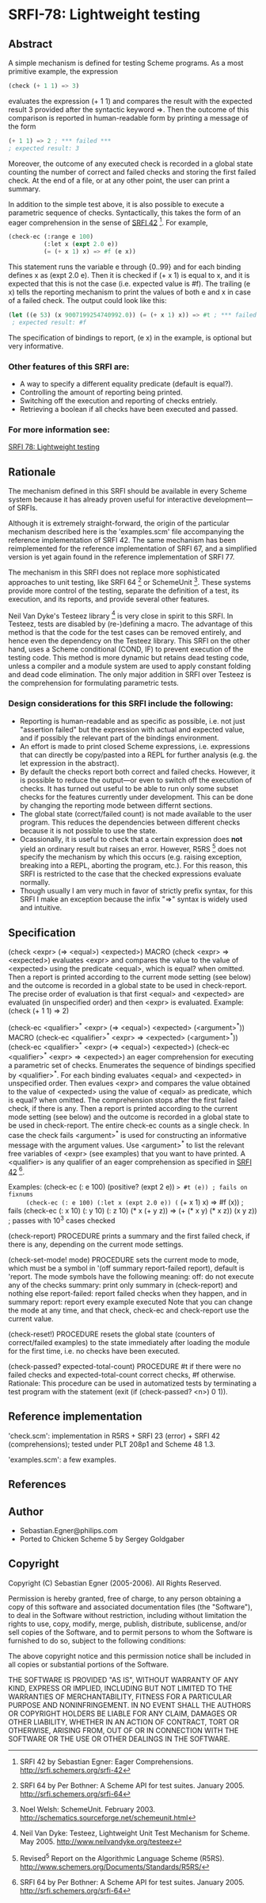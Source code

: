 * SRFI-78: Lightweight testing
** Abstract
A simple mechanism is defined for testing Scheme programs.
As a most primitive example, the expression

#+BEGIN_SRC scheme
(check (+ 1 1) => 3)
#+END_SRC

evaluates the expression (+ 1 1) and compares the result
with the expected result 3 provided after the syntactic
keyword =>. Then the outcome of this comparison is reported
in human-readable form by printing a message of the form

#+BEGIN_SRC scheme
(+ 1 1) => 2 ; *** failed ***
; expected result: 3
#+END_SRC

Moreover, the outcome of any executed check is recorded
in a global state counting the number of correct and failed
checks and storing the first failed check. At the end of a
file, or at any other point, the user can print a summary.

In addition to the simple test above, it is also possible
to execute a parametric sequence of checks. Syntactically,
this takes the form of an eager comprehension in the sense
of [[https://srfi.schemers.org/srfi-42][SRFI 42]] [5]. For example,

#+BEGIN_SRC scheme
(check-ec (:range e 100)
          (:let x (expt 2.0 e))
          (= (+ x 1) x) => #f (e x))
#+END_SRC

This statement runs the variable e through {0..99} and
for each binding defines x as (expt 2.0 e). Then it is
checked if (+ x 1) is equal to x, and it is expected that
this is not the case (i.e. expected value is #f). The
trailing (e x) tells the reporting mechanism to print
the values of both e and x in case of a failed check.
The output could look like this:

#+BEGIN_SRC scheme
(let ((e 53) (x 9007199254740992.0)) (= (+ x 1) x)) => #t ; *** failed ***
 ; expected result: #f
#+END_SRC

The specification of bindings to report, (e x) in the
example, is optional but very informative.
*** Other features of this SRFI are:
 * A way to specify a different equality predicate (default is equal?).
 * Controlling the amount of reporting being printed.
 * Switching off the execution and reporting of checks entriely.
 * Retrieving a boolean if all checks have been executed and passed.
*** For more information see:
[[https://srfi.schemers.org/srfi-78/][SRFI 78: Lightweight testing]]
** Rationale
The mechanism defined in this SRFI should be available in
every Scheme system because it has already proven useful
for interactive development---of SRFIs.

Although it is extremely straight-forward, the origin of the
particular mechanism described here is the 'examples.scm' file
accompanying the reference implementation of SRFI 42.
The same mechanism has been reimplemented for the reference
implementation of SRFI 67, and a simplified version is yet
again found in the reference implementation of SRFI 77.

The mechanism in this SRFI does not replace more sophisticated
approaches to unit testing, like SRFI 64 [1] or SchemeUnit [2].
These systems provide more control of the testing, separate
the definition of a test, its execution, and its reports, and
provide several other features.

Neil Van Dyke's Testeez library [3] is very close in spirit
to this SRFI. In Testeez, tests are disabled by (re-)defining a
macro. The advantage of this method is that the code for the
test cases can be removed entirely, and hence even the dependency
on the Testeez library. This SRFI on the other hand, uses a
Scheme conditional (COND, IF) to prevent execution of the
testing code. This method is more dynamic but retains dead
testing code, unless a compiler and a module system are used
to apply constant folding and dead code elimination. The only
major addition in SRFI over Testeez is the comprehension for
formulating parametric tests.
*** Design considerations for this SRFI include the following:
 * Reporting is human-readable and as specific as possible, i.e. not just "assertion failed" but the expression with actual and expected value, and if possibly the relevant part of the bindings environment.
 * An effort is made to print closed Scheme expressions, i.e. expressions that can directly be copy/pasted into a REPL for further analysis (e.g. the let expression in the abstract).
 * By default the checks report both correct and failed checks. However, it is possible to reduce the output---or even to switch off the execution of checks. It has turned out useful to be able to run only some subset checks for the features currently under development. This can be done by changing the reporting mode between differnt sections.
 * The global state (correct/failed count) is not made available to the user program. This reduces the dependencies between different checks because it is not possible to use the state.
 * Ocassionally, it is useful to check that a certain expression does *not* yield an ordinary result but raises an error. However, R5RS [4] does not specify the mechanism by which this occurs (e.g. raising exception, breaking into a REPL, aborting the program, etc.). For this reason, this SRFI is restricted to the case that the checked expressions evaluate normally.
 * Though usually I am very much in favor of strictly prefix syntax, for this SRFI I make an exception because the infix "=>" syntax is widely used and intuitive.
** Specification
(check <expr> (=> <equal>) <expected>)                                   MACRO
(check <expr>  =>          <expected>)
   evaluates <expr> and compares the value to the value
   of <expected> using the predicate <equal>, which is
   equal? when omitted. Then a report is printed according
   to the current mode setting (see below) and the outcome
   is recorded in a global state to be used in check-report.
      The precise order of evaluation is that first <equal>
   and <expected> are evaluated (in unspecified order) and
   then <expr> is evaluated.
   Example: (check (+ 1 1) => 2)

(check-ec <qualifier>^* <expr> (=> <equal>) <expected> (<argument>^*))   MACRO
(check-ec <qualifier>^* <expr>  =>          <expected> (<argument>^*))
(check-ec <qualifier>^* <expr> (=> <equal>) <expected>)
(check-ec <qualifier>^* <expr>  =>          <expected>)
   an eager comprehension for executing a parametric set of checks.
      Enumerates the sequence of bindings specified by <qualifier>^*.
   For each binding evaluates <equal> and <expected> in unspecified
   order. Then evalues <expr> and compares the value obtained to the
   value of <expected> using the value of <equal> as predicate, which
   is equal? when omitted.
      The comprehension stops after the first failed check, if there
   is any. Then a report is printed according to the current mode
   setting (see below) and the outcome is recorded in a global state
   to be used in check-report. The entire check-ec counts as a single
   check.
      In case the check fails <argument>^* is used for constructing an
   informative message with the argument values. Use <argument>^* to
   list the relevant free variables of <expr> (see examples) that you
   want to have printed.
      A <qualifier> is any qualifier of an eager comprehension as
   specified in [[https://srfi.schemers.org/srfi-42][SRFI 42]] [1].

   Examples:
     (check-ec (: e 100) (positive? (expt 2 e)) => #t (e)) ; fails on fixnums
     (check-ec (: e 100) (:let x (expt 2.0 e)) (= (+ x 1) x) => #f (x)) ; fails
     (check-ec (: x 10) (: y 10) (: z 10)
               (* x (+ y z)) => (+ (* x y) (* x z))
               (x y z)) ; passes with 10^3 cases checked

(check-report)                                                     PROCEDURE
   prints a summary and the first failed check, if there is any,
   depending on the current mode settings.

(check-set-mode! mode)                                             PROCEDURE
   sets the current mode to mode, which must be a symbol in
   '(off summary report-failed report), default is 'report.
   The mode symbols have the following meaning:
     off:           do not execute any of the checks
     summary:       print only summary in (check-report) and nothing else
     report-failed: report failed checks when they happen, and in summary
     report:        report every example executed
   Note that you can change the mode at any time, and that check,
   check-ec and check-report use the current value.

(check-reset!)                                                     PROCEDURE
   resets the global state (counters of correct/failed examples)
   to the state immediately after loading the module for the
   first time, i.e. no checks have been executed.

(check-passed? expected-total-count)                               PROCEDURE
   #t if there were no failed checks and expected-total-count
   correct checks, #f otherwise.
     Rationale: This procedure can be used in automatized
   tests by terminating a test program with the statement
   (exit (if (check-passed? <n>) 0 1)).
** Reference implementation
'check.scm':
  implementation in R5RS + SRFI 23 (error) + SRFI 42 (comprehensions);
  tested under PLT 208p1 and Scheme 48 1.3.

'examples.scm':
  a few examples.
** References
[1] SRFI 64 by Per Bothner: A Scheme API for test suites. January 2005.
    http://srfi.schemers.org/srfi-64

[2] Noel Welsh: SchemeUnit. February 2003.
    http://schematics.sourceforge.net/schemeunit.html

[3] Neil Van Dyke:
    Testeez, Lightweight Unit Test Mechanism for Scheme. May 2005.
    http://www.neilvandyke.org/testeez

[4] Revised^5 Report on the Algorithmic Language Scheme (R5RS).
    http://www.schemers.org/Documents/Standards/R5RS/

[5] SRFI 42 by Sebastian Egner: Eager Comprehensions.
    http://srfi.schemers.org/srfi-42
** Author
 * Sebastian.Egner@philips.com
 * Ported to Chicken Scheme 5 by Sergey Goldgaber
** Copyright
Copyright (C) Sebastian Egner (2005-2006). All Rights Reserved.

Permission is hereby granted, free of charge, to any person obtaining
a copy of this software and associated documentation files (the "Software"),
to deal in the Software without restriction, including without limitation
the rights to use, copy, modify, merge, publish, distribute, sublicense,
and/or sell copies of the Software, and to permit persons to whom the
Software is furnished to do so, subject to the following conditions:

The above copyright notice and this permission notice shall be included
in all copies or substantial portions of the Software.

THE SOFTWARE IS PROVIDED "AS IS", WITHOUT WARRANTY OF ANY KIND, EXPRESS
OR IMPLIED, INCLUDING BUT NOT LIMITED TO THE WARRANTIES OF MERCHANTABILITY,
FITNESS FOR A PARTICULAR PURPOSE AND NONINFRINGEMENT. IN NO EVENT SHALL
THE AUTHORS OR COPYRIGHT HOLDERS BE LIABLE FOR ANY CLAIM, DAMAGES OR OTHER
LIABILITY, WHETHER IN AN ACTION OF CONTRACT, TORT OR OTHERWISE, ARISING
FROM, OUT OF OR IN CONNECTION WITH THE SOFTWARE OR THE USE OR OTHER
DEALINGS IN THE SOFTWARE.
